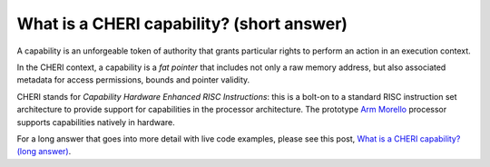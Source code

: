 ==========================================
What is a CHERI capability? (short answer)
==========================================

A capability is an unforgeable token of authority that grants particular rights to perform an action in an execution context. 

In the CHERI context, a capability is a `fat pointer` that includes
not only a raw memory address, but also associated metadata for access permissions,
bounds and pointer validity.

CHERI stands for `Capability Hardware Enhanced RISC Instructions`:
this is a bolt-on to a standard RISC instruction set architecture to
provide support for capabilities in the processor architecture.
The prototype `Arm Morello <https://www.arm.com/architecture/cpu/morello>`_ processor supports capabilities natively
in hardware.

For a long answer that goes into more detail with live code examples, please see this post, 
`What is a CHERI capability? (long answer) <https://capabilitiesforcoders.com/faq/what_is_a_capability_long_answer.html>`_.

